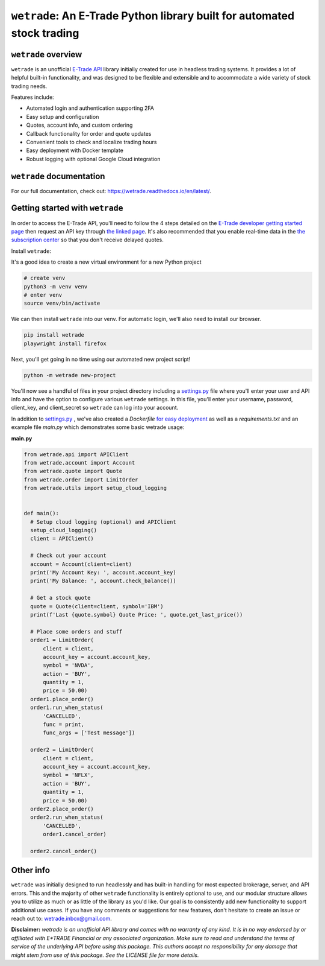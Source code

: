 ``wetrade``: An E-Trade Python library built for automated stock trading 
=========================================================================

``wetrade`` overview
--------------------

``wetrade`` is an unofficial `E-Trade API <https://developer.etrade.com/home/>`__ 
library initially created for use in headless trading systems. It provides a lot 
of helpful built-in functionality, and was designed to be flexible and extensible
and to accommodate a wide variety of stock trading needs.

Features include:

* Automated login and authentication supporting 2FA
* Easy setup and configuration
* Quotes, account info, and custom ordering
* Callback functionality for order and quote updates 
* Convenient tools to check and localize trading hours 
* Easy deployment with Docker template
* Robust logging with optional Google Cloud integration

``wetrade`` documentation
-------------------------

For our full documentation, check out: 
`https://wetrade.readthedocs.io/en/latest/ <https://wetrade.readthedocs.io/en/latest/>`__.

Getting started with ``wetrade``
---------------------------------

In order to access the E-Trade API, you'll need to follow the 4 steps detailed on the
`E-Trade developer getting started page <https://developer.etrade.com/getting-started/>`__
then request an API key through `the linked page <https://us.etrade.com/etx/ris/apikey/>`__.
It's also recommended that you enable real-time data in the 
`the subscription center <https://us.etrade.com/etx/pxy/my-profile/subscription-center/>`__
so that you don't receive delayed quotes. 

Install ``wetrade``:

It's a good idea to create a new virtual environment for a new Python project

.. code-block:: shell

  # create venv
  python3 -m venv venv
  # enter venv
  source venv/bin/activate

We can then install ``wetrade`` into our venv. For automatic login, we'll also
need to install our browser.

.. code-block:: shell

  pip install wetrade
  playwright install firefox

Next, you'll get going in no time using our automated new project script!

.. code-block:: shell

  python -m wetrade new-project

You'll now see a handful of files in your project directory including a `settings.py 
<https://wetrade.readthedocs.io/en/latest/settings.html>`__ file where you'll enter your 
user and API info and have the option to configure various ``wetrade`` settings. In this
file, you'll enter your username, password, client_key, and client_secret so ``wetrade`` 
can log into your account.

In addition to `settings.py <https://wetrade.readthedocs.io/en/latest/settings.html>`__
, we've also created a *Dockerfile* `for easy deployment 
<https://wetrade.readthedocs.io/en/latest/deployment.html>`__  as well as 
a *requirements.txt* and an example file *main.py* which demonstrates some basic wetrade 
usage:

**main.py**

.. code-block:: python

  from wetrade.api import APIClient
  from wetrade.account import Account
  from wetrade.quote import Quote
  from wetrade.order import LimitOrder
  from wetrade.utils import setup_cloud_logging


  def main():
    # Setup cloud logging (optional) and APIClient
    setup_cloud_logging()
    client = APIClient()

    # Check out your account
    account = Account(client=client)
    print('My Account Key: ', account.account_key)
    print('My Balance: ', account.check_balance())

    # Get a stock quote
    quote = Quote(client=client, symbol='IBM')
    print(f'Last {quote.symbol} Quote Price: ', quote.get_last_price())

    # Place some orders and stuff
    order1 = LimitOrder(
        client = client,
        account_key = account.account_key,
        symbol = 'NVDA',
        action = 'BUY',
        quantity = 1,
        price = 50.00)
    order1.place_order()
    order1.run_when_status(
        'CANCELLED', 
        func = print, 
        func_args = ['Test message'])
    
    order2 = LimitOrder(
        client = client,
        account_key = account.account_key,
        symbol = 'NFLX',
        action = 'BUY',
        quantity = 1,
        price = 50.00)
    order2.place_order()
    order2.run_when_status(
        'CANCELLED',
        order1.cancel_order)
    
    order2.cancel_order()


Other info
-------------

``wetrade`` was initially designed to run headlessly and has built-in handling for 
most expected brokerage, server, and API errors. This and the majority of other 
``wetrade`` functionality is entirely optional to use, and our modular structure 
allows you to utilize as much or as little of the library as you'd like. Our goal 
is to consistently add new functionality to support additional use cases. If you 
have any comments or suggestions for new features, don't hesitate to create an 
issue or reach out to: `wetrade.inbox@gmail.com <mailto:wetrade.inbox@gmail.com>`__.


**Disclaimer:** *wetrade is an unofficial API library and comes with no warranty
of any kind. It is in no way endorsed by or affiliated with E\*TRADE Financial 
or any associated organization. Make sure to read and understand the terms of 
service of the underlying API before using this package. This authors accept 
no responsibility for any damage that might stem from use of this package. 
See the LICENSE file for more details.*